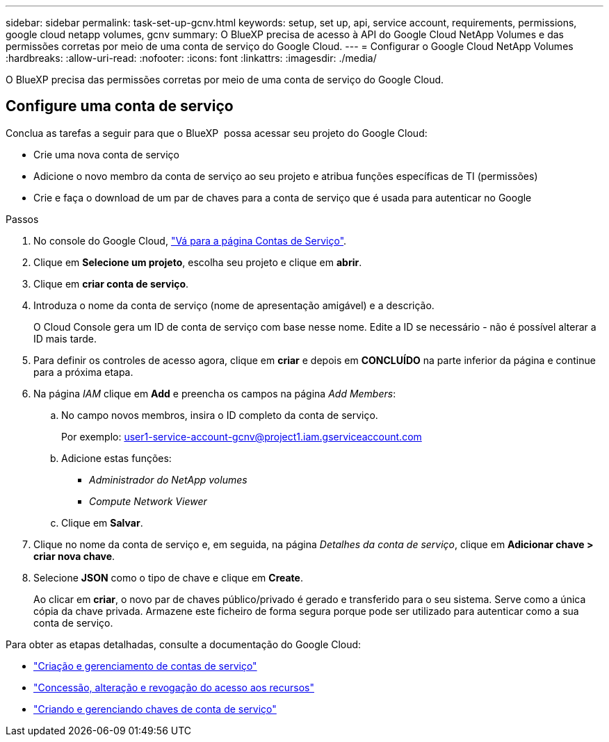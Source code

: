 ---
sidebar: sidebar 
permalink: task-set-up-gcnv.html 
keywords: setup, set up, api, service account, requirements, permissions, google cloud netapp volumes, gcnv 
summary: O BlueXP precisa de acesso à API do Google Cloud NetApp Volumes e das permissões corretas por meio de uma conta de serviço do Google Cloud. 
---
= Configurar o Google Cloud NetApp Volumes
:hardbreaks:
:allow-uri-read: 
:nofooter: 
:icons: font
:linkattrs: 
:imagesdir: ./media/


[role="lead"]
O BlueXP precisa das permissões corretas por meio de uma conta de serviço do Google Cloud.



== Configure uma conta de serviço

Conclua as tarefas a seguir para que o BlueXP  possa acessar seu projeto do Google Cloud:

* Crie uma nova conta de serviço
* Adicione o novo membro da conta de serviço ao seu projeto e atribua funções específicas de TI (permissões)
* Crie e faça o download de um par de chaves para a conta de serviço que é usada para autenticar no Google


.Passos
. No console do Google Cloud, https://console.cloud.google.com/iam-admin/serviceaccounts["Vá para a página Contas de Serviço"^].
. Clique em *Selecione um projeto*, escolha seu projeto e clique em *abrir*.
. Clique em *criar conta de serviço*.
. Introduza o nome da conta de serviço (nome de apresentação amigável) e a descrição.
+
O Cloud Console gera um ID de conta de serviço com base nesse nome. Edite a ID se necessário - não é possível alterar a ID mais tarde.

. Para definir os controles de acesso agora, clique em *criar* e depois em *CONCLUÍDO* na parte inferior da página e continue para a próxima etapa.
. Na página _IAM_ clique em *Add* e preencha os campos na página _Add Members_:
+
.. No campo novos membros, insira o ID completo da conta de serviço.
+
Por exemplo: user1-service-account-gcnv@project1.iam.gserviceaccount.com

.. Adicione estas funções:
+
*** _Administrador do NetApp volumes_
*** _Compute Network Viewer_


.. Clique em *Salvar*.


. Clique no nome da conta de serviço e, em seguida, na página _Detalhes da conta de serviço_, clique em *Adicionar chave > criar nova chave*.
. Selecione *JSON* como o tipo de chave e clique em *Create*.
+
Ao clicar em *criar*, o novo par de chaves público/privado é gerado e transferido para o seu sistema. Serve como a única cópia da chave privada. Armazene este ficheiro de forma segura porque pode ser utilizado para autenticar como a sua conta de serviço.



Para obter as etapas detalhadas, consulte a documentação do Google Cloud:

* link:https://cloud.google.com/iam/docs/creating-managing-service-accounts["Criação e gerenciamento de contas de serviço"^]
* link:https://cloud.google.com/iam/docs/granting-changing-revoking-access["Concessão, alteração e revogação do acesso aos recursos"^]
* link:https://cloud.google.com/iam/docs/creating-managing-service-account-keys["Criando e gerenciando chaves de conta de serviço"^]

